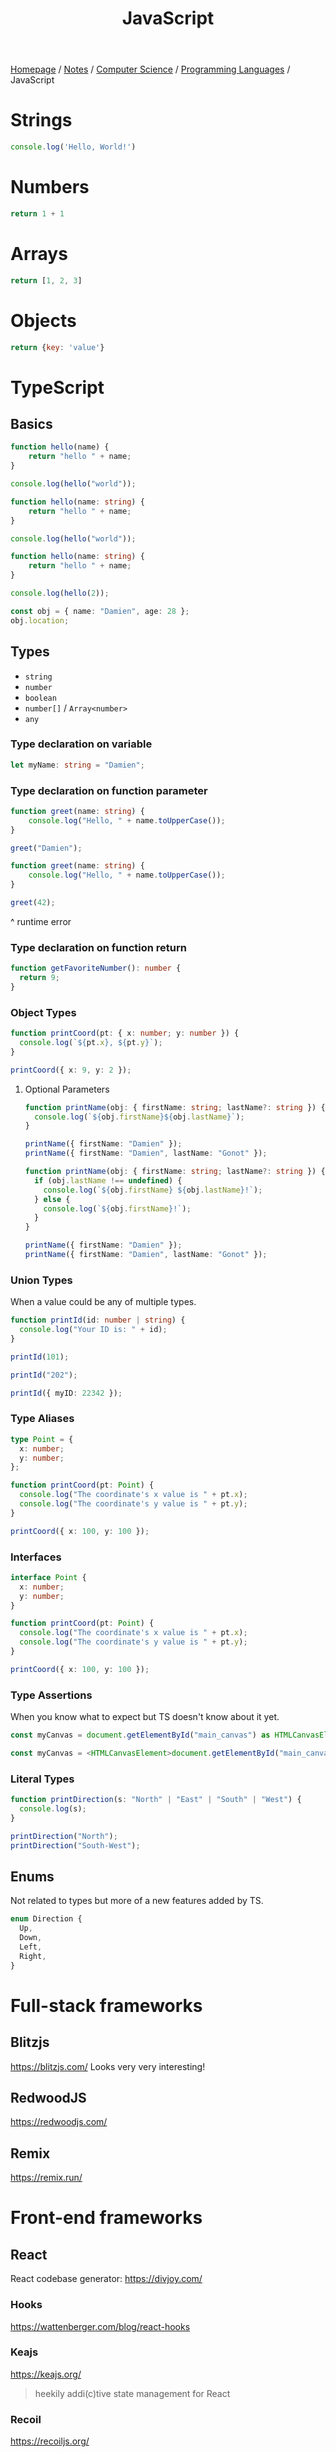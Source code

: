 #+title: JavaScript

[[file:../../../homepage.org][Homepage]] / [[file:../../../notes.org][Notes]] / [[file:../../computer-science.org][Computer Science]] / [[file:../languages.org][Programming Languages]] / JavaScript

* Strings
#+begin_src js :results output
console.log('Hello, World!')
#+end_src

#+RESULTS:
: Hello, World!

* Numbers
#+begin_src js
return 1 + 1
#+end_src

#+RESULTS:
: 2

* Arrays
#+begin_src js :results verbatim
return [1, 2, 3]
#+end_src

#+RESULTS:
: [ 1, 2, 3 ]

* Objects
#+begin_src js
return {key: 'value'}
#+end_src

#+RESULTS:
: { key: 'value' }

* TypeScript
** Basics
#+begin_src typescript
function hello(name) {
    return "hello " + name;
}

console.log(hello("world"));
#+end_src

#+RESULTS:
: ../../../../../var/folders/5j/jvlb0vrx4kl385s_yhg0h81w0000gn/T/babel-xhBADG/ts-src-P72lay.ts(1,16): error TS7006: Parameter 'name' implicitly has an 'any' type.
: hello world

#+begin_src typescript
function hello(name: string) {
    return "hello " + name;
}

console.log(hello("world"));
#+end_src

#+RESULTS:
: hello world

#+begin_src typescript
function hello(name: string) {
    return "hello " + name;
}

console.log(hello(2));
#+end_src

#+RESULTS:
: ../../../../../var/folders/5j/jvlb0vrx4kl385s_yhg0h81w0000gn/T/babel-xhBADG/ts-src-Rg1elh.ts(5,19): error TS2345: Argument of type 'number' is not assignable to parameter of type 'string'.
: hello 2

#+begin_src typescript
const obj = { name: "Damien", age: 28 };
obj.location;
#+end_src

#+RESULTS:
: ../../../../../var/folders/5j/jvlb0vrx4kl385s_yhg0h81w0000gn/T/babel-xhBADG/ts-src-NiBopQ.ts(2,5): error TS2339: Property 'location' does not exist on type '{ name: string; age: number; }'.

** Types
- =string=
- =number=
- =boolean=
- =number[]= / =Array<number>=
- =any=

*** Type declaration on variable
#+begin_src typescript :results silent
let myName: string = "Damien";
#+end_src

*** Type declaration on function parameter
#+begin_src typescript
function greet(name: string) {
    console.log("Hello, " + name.toUpperCase());
}

greet("Damien");
#+end_src

#+RESULTS:
: Hello, DAMIEN

#+begin_src typescript :results silent
function greet(name: string) {
    console.log("Hello, " + name.toUpperCase());
}

greet(42);
#+end_src

^ runtime error

*** Type declaration on function return
#+begin_src typescript :results silent
function getFavoriteNumber(): number {
  return 9;
}
#+end_src

*** Object Types
#+begin_src typescript
function printCoord(pt: { x: number; y: number }) {
  console.log(`${pt.x}, ${pt.y}`);
}

printCoord({ x: 9, y: 2 });
#+end_src

#+RESULTS:
: 9, 2

**** Optional Parameters
#+begin_src typescript
function printName(obj: { firstName: string; lastName?: string }) {
  console.log(`${obj.firstName}${obj.lastName}`);
}

printName({ firstName: "Damien" });
printName({ firstName: "Damien", lastName: "Gonot" });
#+end_src

#+RESULTS:
: Damienundefined
: DamienGonot

#+begin_src typescript
function printName(obj: { firstName: string; lastName?: string }) {
  if (obj.lastName !== undefined) {
    console.log(`${obj.firstName} ${obj.lastName}!`);
  } else {
    console.log(`${obj.firstName}!`);
  }
}

printName({ firstName: "Damien" });
printName({ firstName: "Damien", lastName: "Gonot" });
#+end_src

#+RESULTS:
: Damien!
: Damien Gonot!

*** Union Types
When a value could be any of multiple types.
#+begin_src typescript
function printId(id: number | string) {
  console.log("Your ID is: " + id);
}

printId(101);

printId("202");

printId({ myID: 22342 });
#+end_src

#+RESULTS:
: ../../../../../var/folders/5j/jvlb0vrx4kl385s_yhg0h81w0000gn/T/babel-xhBADG/ts-src-lKsnQz.ts(9,9): error TS2345: Argument of type '{ myID: number; }' is not assignable to parameter of type 'string | number'.
:   Type '{ myID: number; }' is not assignable to type 'number'.
: Your ID is: 101
: Your ID is: 202
: Your ID is: [object Object]

*** Type Aliases
#+begin_src typescript
type Point = {
  x: number;
  y: number;
};

function printCoord(pt: Point) {
  console.log("The coordinate's x value is " + pt.x);
  console.log("The coordinate's y value is " + pt.y);
}

printCoord({ x: 100, y: 100 });
#+end_src

#+RESULTS:
: The coordinate's x value is 100
: The coordinate's y value is 100

*** Interfaces
#+begin_src typescript
interface Point {
  x: number;
  y: number;
}

function printCoord(pt: Point) {
  console.log("The coordinate's x value is " + pt.x);
  console.log("The coordinate's y value is " + pt.y);
}

printCoord({ x: 100, y: 100 });
#+end_src

#+RESULTS:
: The coordinate's x value is 100
: The coordinate's y value is 100

*** Type Assertions
When you know what to expect but TS doesn't know about it yet.
#+begin_src typescript :results silent
const myCanvas = document.getElementById("main_canvas") as HTMLCanvasElement;
#+end_src

#+begin_src typescript :results silent
const myCanvas = <HTMLCanvasElement>document.getElementById("main_canvas");
#+end_src

*** Literal Types
#+begin_src typescript
function printDirection(s: "North" | "East" | "South" | "West") {
  console.log(s);
}

printDirection("North");
printDirection("South-West");
#+end_src

#+RESULTS:
: ../../../../../var/folders/5j/jvlb0vrx4kl385s_yhg0h81w0000gn/T/babel-xhBADG/ts-src-F4JdCD.ts(6,16): error TS2345: Argument of type '"South-West"' is not assignable to parameter of type '"North" | "East" | "South" | "West"'.
: North
: South-West

** Enums
Not related to types but more of a new features added by TS.
#+begin_src typescript :results silent
enum Direction {
  Up,
  Down,
  Left,
  Right,
}
#+end_src

* Full-stack frameworks
** Blitzjs
https://blitzjs.com/
Looks very very interesting!

** RedwoodJS
https://redwoodjs.com/

** Remix
https://remix.run/

* Front-end frameworks
** React
React codebase generator: https://divjoy.com/
*** Hooks
https://wattenberger.com/blog/react-hooks
*** Keajs
https://keajs.org/
#+begin_quote
heekily addi(c)tive state management for React
#+end_quote

*** Recoil
https://recoiljs.org/
#+begin_quote
A state management library for React
#+end_quote

** Lightweight
[[https://preactjs.com/]] & [[https://infernojs.org/]] : React-like

[[https://mithril.js.org/]]

[[https://svelte.dev/]]
+ backend: https://sapper.svelte.dev/

https://elderguide.com/tech/elderjs/: Elder.js: An Opinionated, SEO focused, Svelte Framework

https://github.com/alpinejs/alpine: minimal framework for composing JavaScript behaviour in your markup

https://htmx.org/: htmx allows you to access AJAX, CSS Transitions, WebSockets and Server Sent Events directly in HTML, using attributes, so you can build modern user interfaces with the simplicity and power of hypertext

** Solid.js
Similar to React, but compiled, interesting
https://github.com/ryansolid/solid

** Thin
https://thin.dev/
Paid backend for SPA React apps

* Static Site Generators
** Astro
https://astro.build/
#+begin_quote
Build faster websites.
Pull content from anywhere and serve it fast with Astro's next-gen island architecture. Astro is the web framework that you'll enjoy using.
#+end_quote

* Bundlers
** Webpack
https://webpack.js.org/
The "OG" bundler

IMO, complex options and config

** Rollup
https://rollupjs.org/guide/en/
Next-generation ES module bundler

IMO still too complex

** Parcel
https://parceljs.org/
Blazing fast, zero configuration web application bundler

** Snowpack
https://www.snowpack.dev/
Snowpack is a lightning-fast frontend build tool, designed for the modern web

* CMS
** Ghost
https://github.com/TryGhost/Ghost
#+begin_quote
👻 The #1 headless Node.js CMS for professional publishing
#+end_quote

** Payload
https://payloadcms.com/
#+begin_quote
The most powerful TypeScript headless CMS there is.
#+end_quote

* ORM
https://www.prisma.io/
Next-generation ORM for Node.js and TypeScript

* Native Applications
** Tauri
https://tauri.app/

* Runtimes
** Deno
https://deno.land/
#+begin_quote
A modern runtime for JavaScript and TypeScript
#+end_quote

*** Frameworks
**** Fresh
https://fresh.deno.dev/
#+begin_quote
The next-gen web framework.
#+end_quote

** Bun
https://bun.sh/
#+begin_quote
Bun is a fast all-in-one JavaScript runtime
#+end_quote

** Blueboat
https://blueboat.io/
#+begin_quote
All-in-one serverless JavaScript runtime
#+end_quote

* AssemblyScript
https://www.assemblyscript.org/
#+begin_quote
A TypeScript-like language for WebAssembly.
#+end_quote

* Misc Packages
** mdx
https://github.com/mdx-js/mdx

JSX in Markdown

** Vite
https://vitejs.dev/

Modern Webpack replacement

** Rows n' Columns
https://rowsncolumns.app/

Spreadsheet system in React

** Leaflet
https://leafletjs.com/

An open-source JavaScript library for mobile-friendly interactive maps

** Brain.js
https://brain.js.org/
#+begin_quote
Brain.js: GPU accelerated Neural networks in JavaScript for Browsers and Node.js
#+end_quote

** froebel
https://github.com/MathisBullinger/froebel
#+begin_quote
A strictly typed utility library.
#+end_quote

** TinyBase
https://tinybase.org/
#+begin_quote
The reactive data store for local‑first apps.
#+end_quote

* Resources
[[https://javascript.info/][The Modern JavaScript Tutorial]]

https://react-query.tanstack.com/

https://stenciljs.com/ Design system

https://turriate.com/articles/modern-javascript-everything-you-missed-over-10-years ES6 features

https://exploringjs.com/impatient-js/toc.html
